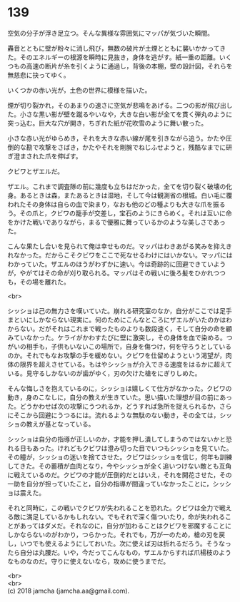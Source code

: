#+OPTIONS: toc:nil
#+OPTIONS: \n:t

* 139

  空気の分子が浮き足立つ。そんな異様な雰囲気にマッパが気づいた瞬間。

  轟音とともに壁が粉々に消し飛び，無数の破片が土煙とともに襲いかかってきた。そのエネルギーの根源を瞬時に見抜き，身体を逃がす。紙一重の距離。いくつもの高速の断片が糸を引くように通過し，背後の本棚，壁の設計図，それらを無慈悲に抉ってゆく。

  いくつかの赤い光が，土色の世界に模様を描いた。

  煙が切り裂かれ，そのあまりの速さに空気が悲鳴をあげる。二つの影が飛び出した。小さな黒い影が壁を蹴るやいなや，大きな白い影が全てを貫く弾丸のように突っ込む。巨大な穴が開き，ちぎれた紙が花吹雪のように舞い散った。

  小さな赤い光がゆらめき，それを大きな赤い線が尾を引きながら追う。かたや圧倒的な勘で攻撃をさばき，かたやそれを剛腕でねじふせようと，残酷なまでに研ぎ澄まされた爪を伸ばす。

  クビワとザエルだ。

  ザエル。これまで調査隊の前に幾度も立ちはだかった，全てを切り裂く破壊の化身。あるときは森，またあるときは湿地，そして今は観測省の根城。白い毛に覆われたその身体は自らの血で染まり，なおも他のどの種よりも大きな爪を振るう。その爪と，クビワの籠手が交差し，宝石のようにきらめく。それは互いに命をかけた戦いでありながら，まるで優雅に舞っているかのような美しさであった。

  こんな果たし合いを見られて俺は幸せものだ。マッパはわきあがる笑みを抑えきれなかった。だからこそクビワをここで死なせるわけにはいかない。マッパにはわかっていた。ザエルのほうがわずかに速い。今は奇跡的に回避できていようが，やがてはその命が刈り取られる。マッパはその戦いに後ろ髪をひかれつつも，その場を離れた。

  <br>

  シッショは己の無力さを嘆いていた。崩れる研究室のなか，自分がここでは足手まといにしかならない現実に。何のためにこんなところにザエルがいたのかはわからない。だがそれはこれまで戦ったものよりも数段速く，そして自分の命を顧みていなかった。ケライがかわすたびに壁に激突し，その身体を血で染める。つがいの相手も，子供もいないこの場所で，自身を傷つけ，何を守ろうとしているのか。それでもなお攻撃の手を緩めない。クビワを仕留めようという渇望が，肉体の限界を超えさせている。もはやシッショが介入できる速度をはるかに超えている。見守るしかないのが歯がゆく，刃の欠けた槍をにぎりしめた。

  そんな悔しさを抱えているのに，シッショは嬉しくて仕方がなかった。クビワの動き，身のこなしに，自分の教えが生きていた。思い描いた理想が目の前にあった。どうかわせば次の攻撃にうつれるか，どうすれば急所を捉えられるか，さらにそこから回避にうつるには。流れるような無駄のない動き，その全ては，シッショの教えが基となっている。

  シッショは自分の指導が正しいのか，才能を押し潰してしまうのではないかと恐れる日もあった。けれどもクビワは澄み切った目でいつもシッショを見ていた。その瞳が，シッショの迷いを捨てさせた。クビワはシッショを信じ，何年も訓練してきた。その蓄積が血肉となり，今やシッショが全く追いつけない敵とも互角に戦えているのだ。クビワの才能が圧倒的だとはいえ，それを開花させた，その一助を自分が担っていたこと，自分の指導が間違っていなかったことに，シッショは震えた。

  それと同時に，この戦いでクビワが失われることを恐れた。クビワは全力で戦える敵に満足しているかもしれない。でもそれで深く傷ついたり，命が失われることがあってはダメだ。それなのに，自分が加わることはクビワを邪魔することにしかならないのがわかり，つらかった。それでも，万が一のため，槍の刃を戻し，いつでも使えるようにしておいた。次に使えば刃は折れるだろう。そうなったら自分は丸腰だ。いや，今だってこんなもの，ザエルからすれば爪楊枝のようなものなのだ。守りに使えないなら，攻めに使うまでだ。

  <br>
  <br>
  (c) 2018 jamcha (jamcha.aa@gmail.com).

  [[http://creativecommons.org/licenses/by-nc-sa/4.0/deed][file:http://i.creativecommons.org/l/by-nc-sa/4.0/88x31.png]]
